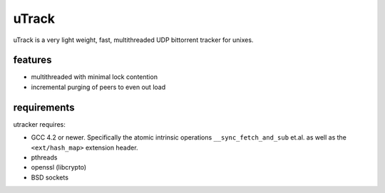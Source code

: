 uTrack
======

uTrack is a very light weight, fast, multithreaded UDP bittorrent tracker for unixes.

features
--------

* multithreaded with minimal lock contention
* incremental purging of peers to even out load

requirements
------------

utracker requires:

* GCC 4.2 or newer. Specifically the atomic intrinsic operations ``__sync_fetch_and_sub`` et.al. as well as the ``<ext/hash_map>`` extension header.
* pthreads
* openssl (libcrypto)
* BSD sockets

